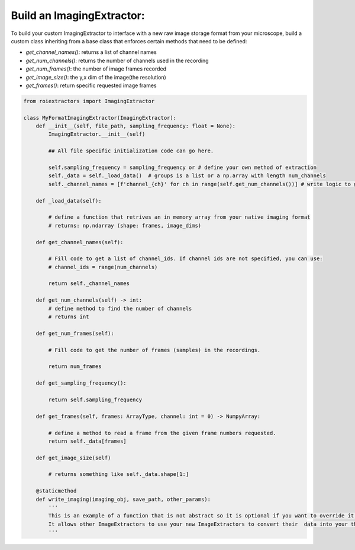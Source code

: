 Build an ImagingExtractor:
==========================

To build your custom ImagingExtractor to interface with a new raw image storage format from your microscope, build a custom class inheriting from a base class that enforces certain methods that need to be defined:

* `get_channel_names()`: returns a list of channel names
* `get_num_channels()`: returns the number of channels used in the recording
* `get_num_frames()`: the number of image frames recorded
* `get_image_size()`: the y,x dim of the image(the resolution)
* `get_frames()`: return specific requested image frames



.. code-block:: python

    from roiextractors import ImagingExtractor

    class MyFormatImagingExtractor(ImagingExtractor):
        def __init__(self, file_path, sampling_frequency: float = None):
            ImagingExtractor.__init__(self)

            ## All file specific initialization code can go here.

            self.sampling_frequency = sampling_frequency or # define your own method of extraction
            self._data = self._load_data()  # groups is a list or a np.array with length num_channels
            self._channel_names = [f'channel_{ch}' for ch in range(self.get_num_channels())] # write logic to get channel names

        def _load_data(self):

            # define a function that retrives an in memory array from your native imaging format
            # returns: np.ndarray (shape: frames, image_dims)

        def get_channel_names(self):

            # Fill code to get a list of channel_ids. If channel ids are not specified, you can use:
            # channel_ids = range(num_channels)

            return self._channel_names

        def get_num_channels(self) -> int:
            # define method to find the number of channels
            # returns int

        def get_num_frames(self):

            # Fill code to get the number of frames (samples) in the recordings.

            return num_frames

        def get_sampling_frequency():

            return self.sampling_frequency

        def get_frames(self, frames: ArrayType, channel: int = 0) -> NumpyArray:

            # define a method to read a frame from the given frame numbers requested.
            return self._data[frames]

        def get_image_size(self)

            # returns something like self._data.shape[1:]

        @staticmethod
        def write_imaging(imaging_obj, save_path, other_params):
            '''
            This is an example of a function that is not abstract so it is optional if you want to override it.
            It allows other ImageExtractors to use your new ImageExtractors to convert their  data into your this file format.
            '''
